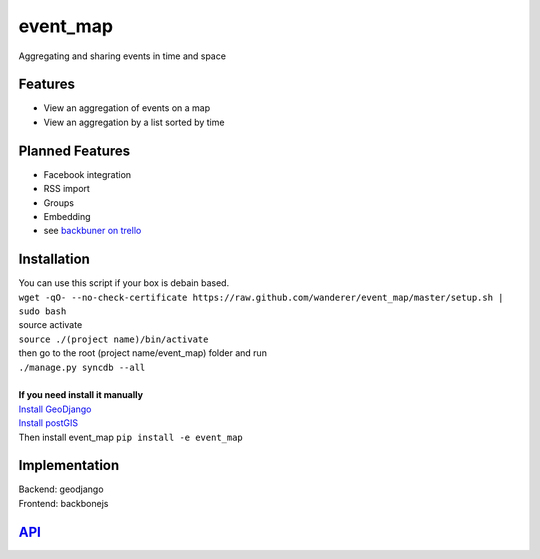 .. http://restpreviewer.nirvake.org/

event_map
=========
Aggregating and sharing events in time and space
    
Features
--------
*   View an aggregation of events on a map
*   View an aggregation by a list sorted by time

Planned Features
----------------
*   Facebook integration
*   RSS import
*   Groups
*   Embedding
*   see `backbuner on trello <https://trello.com/board/event-map/500ac773cef1324c50149d2c>`_

Installation 
------------
| You can use this script if your box is debain based.
| ``wget -qO- --no-check-certificate https://raw.github.com/wanderer/event_map/master/setup.sh | sudo bash``
| source activate
| ``source ./(project name)/bin/activate``
| then go to the root (project name/event_map) folder and run
| ``./manage.py syncdb --all``
|
| **If you need install it manually** 
| `Install GeoDjango <https://docs.djangoproject.com/en/dev/ref/contrib/gis/install/>`_
| `Install postGIS <https://docs.djangoproject.com/en/dev/ref/contrib/gis/install/postgis/>`_
| Then install event_map ``pip install -e event_map``

Implementation
--------------
| Backend: geodjango  
| Frontend: backbonejs   

`API <https://github.com/wanderer/event_map/wiki/API>`_
-------------------------------------------------------
